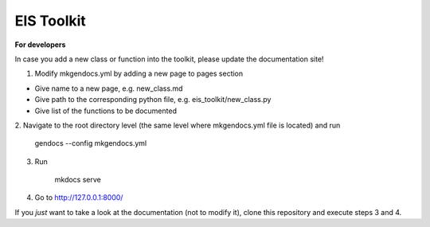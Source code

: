 ====
EIS Toolkit
====

**For developers**

In case you add a new class or function into the toolkit, please update the documentation site!

1. Modify mkgendocs.yml by adding a new page to pages section

- Give name to a new page, e.g. new_class.md
- Give path to the corresponding python file, e.g. eis_toolkit/new_class.py
- Give list of the functions to be documented

2. Navigate to the root directory level (the same level where mkgendocs.yml file is located)
and run

    gendocs --config mkgendocs.yml

3. Run

    mkdocs serve

4. Go to http://127.0.0.1:8000/

If you *just* want to take a look at the documentation (not to modify it),
clone this repository and execute steps 3 and 4.
